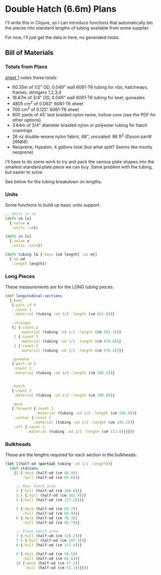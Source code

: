 * Double Hatch (6.6m) Plans

  I'll write this in Clojure, so I can introduce functions that automatically
  bin the pieces into standard lengths of tubing available from some supplier.

  For now, I'll just get the data in here, no generated totals.

** Bill of Materials

*** Totals from Plans

    [[https://github.com/sritchie/baidarka/blob/e807b9d23c69387d97cc621feda3ce270cf09de2/double_hatch/plans/660%20Sheet%201.pdf][sheet 1]] notes these totals:

    - 60.35m of 1/2" OD, 0.049" wall 6061-T6 tubing for ribs, hatchways, frames,
      stringers 1,2,3,4
    - 18.67m of 3/4" OD, 0.049" wall 6061-T6 tubing for keel, gunwales
    - 4805 cm^2 of 0.063" 6061-T6 sheet
    - 700 cm^2 of 0.125" 6061-T6 sheet
    - 600 yards of 45' test braided nylon twine, hollow core (see the PDF for
      other options)
    - 3.64m of 3/4" diameter braided nylon or polyester tubing for hatch
      coamings
    - 26 oz double-weave nylon fabric, 68", uncoated: 86 ft^2 (Dyson part#
      26N68)
    - Neoprene, Hypalon, 4 gallons total (but what split? Seems like mostly
      neoprene)

   I'll have to do some work to try and pack the various plate shapes into the
   smallest standard plate piece we can buy. Same problem with the tubing, but
   easier to solve.

   See below for the tubing breakdown on lengths.

*** Units

   Some functions to build up basic units support.

   #+begin_src clojure
;; Units in cm.
(defn cm [x]
  {:value x
   :units :cm})

(defn in [x]
  {:value x
   :units :inch})

(defn tubing [& {:keys [od length] :as m}]
  {:od od
   :length length})
   #+end_src

*** Long Pieces

    These measurements are for the LONG tubing pieces.

    #+begin_src clojure
(def longitudinal-sections
  {:keel
   {:part-id 0
    :count 1
    :material (tubing :od 3/4 :length (cm 681.8))}

   :stringer
   {1 {:count 2
       :material (tubing :od 1/2 :length (cm 593.3))}
    2 {:count 2
       :material (tubing :od 1/2 :length (cm 678.8))}
    3 {:count 2
       :material (tubing :od 1/2 :length (cm 676.2))}}

   :gunwale
   {:part-id 5
    :count 2
    :material (tubing :od 3/4 :length (cm 588.5))}


   :hatch
   {:count 2
    :material (tubing :od 1/2 :length (cm 188.0))}

   :deck
   {:forward {:count 1
              :material (tubing :od 1/2 :length (cm 204.9))}
    :center {:count 1
             :material (tubing :od 1/2 :length (cm 145.2))}
    :aft {:count 1
          :material (tubing :od 1/2 :length (cm 112.0))}}})
    #+end_src

*** Bulkheads

    These are the lengths required for each section in the bulkheads:

    #+begin_src clojure
(let [(half-od (partial tubing :od 1/2 :length))]
  (def stations
    {2 {:deck (half-od (cm 46.9))
        :hull (half-od (cm 64.8))}

     ;; Rear hatch area
     3 {:hull (half-od (cm 100.0))}
     3.5 {:hull (half-od (cm 102.9))}
     4 {:hull (half-od (cm 127.25))}

     5 {:deck (half-od (cm 69.7))
        :hull (half-od (cm 88.9))}
     6 {:deck (half-od (cm 70.3))
        :hull (half-od (cm 88.7))}

     ;; Front hatch area
     7 {:hull (half-od (cm 118.2))}
     7.5 {:hull (half-od (cm 107.3))}
     8 {:hull (half-od (cm 117.4))}

     9 {:deck (half-od (cm 50.5))
        :hull (half-od (cm 66.8))}
     10 {:deck (half-od (cm 37.2))
         :hull (half-od (cm 53.1))}}))
    #+end_src
